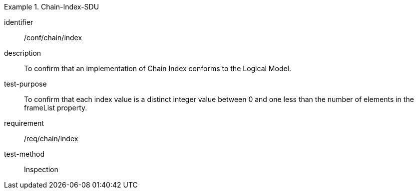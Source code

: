 
[abstract_test]
.Chain-Index-SDU
====
[%metadata]
identifier:: /conf/chain/index
description:: To confirm that an implementation of Chain Index conforms to the Logical Model.
test-purpose:: To confirm that each index value is a distinct integer value between 0 and one less than the number of elements in the frameList property.
requirement:: /req/chain/index
test-method:: Inspection
====
